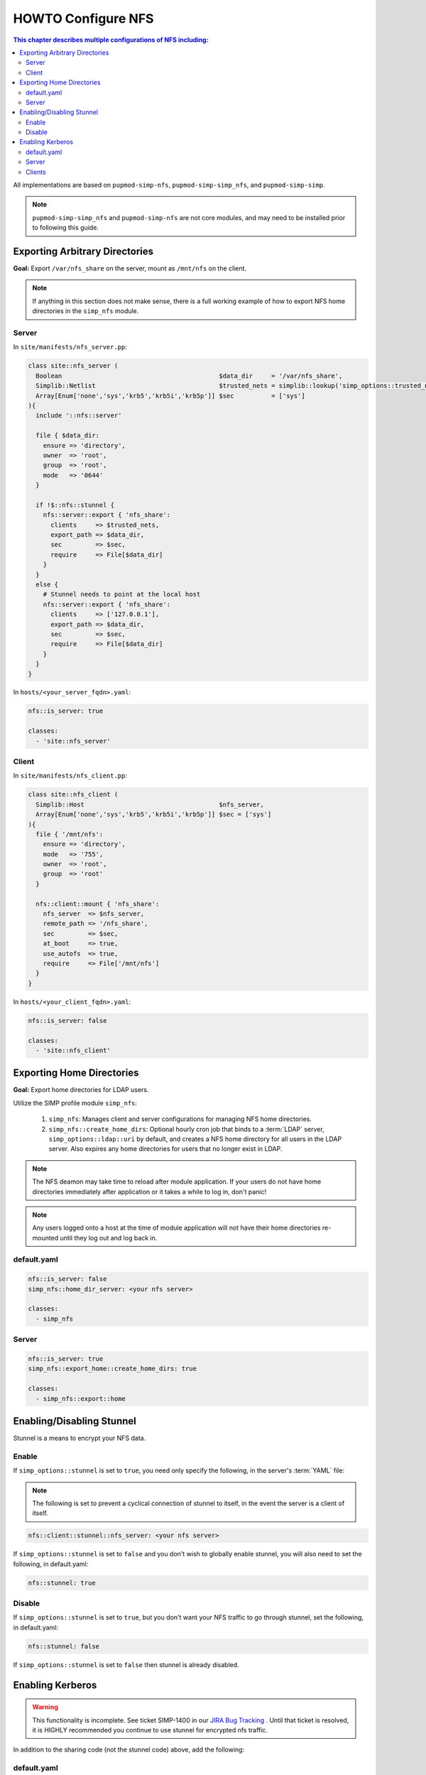 HOWTO Configure NFS
===================

.. contents:: This chapter describes multiple configurations of NFS including:
  :local:

All implementations are based on ``pupmod-simp-nfs``, ``pupmod-simp-simp_nfs``,
and ``pupmod-simp-simp``.

.. NOTE::

  ``pupmod-simp-simp_nfs`` and ``pupmod-simp-nfs`` are not core modules, and
  may need to be installed prior to following this guide.


Exporting Arbitrary Directories
-------------------------------

**Goal:** Export ``/var/nfs_share`` on the server, mount as ``/mnt/nfs`` on the
client.

.. NOTE::

   If anything in this section does not make sense, there is a full working
   example of how to export NFS home directories in the ``simp_nfs`` module.

Server
^^^^^^

In ``site/manifests/nfs_server.pp``:

.. code-block:: puppet

  class site::nfs_server (
    Boolean                                          $data_dir     = '/var/nfs_share',
    Simplib::Netlist                                 $trusted_nets = simplib::lookup('simp_options::trusted_nets', { 'default_value' => ['127.0.0.1'] }),
    Array[Enum['none','sys','krb5','krb5i','krb5p']] $sec          = ['sys']
  ){
    include '::nfs::server'

    file { $data_dir:
      ensure => 'directory',
      owner  => 'root',
      group  => 'root',
      mode   => '0644'
    }

    if !$::nfs::stunnel {
      nfs::server::export { 'nfs_share':
        clients     => $trusted_nets,
        export_path => $data_dir,
        sec         => $sec,
        require     => File[$data_dir]
      }
    }
    else {
      # Stunnel needs to point at the local host
      nfs::server::export { 'nfs_share':
        clients     => ['127.0.0.1'],
        export_path => $data_dir,
        sec         => $sec,
        require     => File[$data_dir]
      }
    }
  }

In ``hosts/<your_server_fqdn>.yaml``:

.. code-block:: puppet

  nfs::is_server: true

  classes:
    - 'site::nfs_server'

Client
^^^^^^

In ``site/manifests/nfs_client.pp``:

.. code-block:: puppet

  class site::nfs_client (
    Simplib::Host                                    $nfs_server,
    Array[Enum['none','sys','krb5','krb5i','krb5p']] $sec = ['sys']
  ){
    file { '/mnt/nfs':
      ensure => 'directory',
      mode   => '755',
      owner  => 'root',
      group  => 'root'
    }

    nfs::client::mount { 'nfs_share':
      nfs_server  => $nfs_server,
      remote_path => '/nfs_share',
      sec         => $sec,
      at_boot     => true,
      use_autofs  => true,
      require     => File['/mnt/nfs']
    }
  }

In ``hosts/<your_client_fqdn>.yaml``:

.. code-block:: yaml

  nfs::is_server: false

  classes:
    - 'site::nfs_client'

Exporting Home Directories
--------------------------

**Goal:** Export home directories for LDAP users.

Utilize the SIMP profile module ``simp_nfs``:

  #. ``simp_nfs``: Manages client and server configurations for managing NFS
     home directories.
  #. ``simp_nfs::create_home_dirs``: Optional hourly cron job that binds to a
     :term:`LDAP` server, ``simp_options::ldap::uri`` by default, and creates a
     NFS home directory for all users in the LDAP server. Also expires any home
     directories for users that no longer exist in LDAP.

.. NOTE::

   The NFS deamon may take time to reload after module application.  If your
   users do not have home directories immediately after application or it takes
   a while to log in, don't panic!

.. NOTE::

   Any users logged onto a host at the time of module application will not have
   their home directories re-mounted until they log out and log back in.

default.yaml
^^^^^^^^^^^^

.. code-block:: yaml

  nfs::is_server: false
  simp_nfs::home_dir_server: <your nfs server>

  classes:
    - simp_nfs

Server
^^^^^^

.. code-block:: yaml

  nfs::is_server: true
  simp_nfs::export_home::create_home_dirs: true

  classes:
    - simp_nfs::export::home


Enabling/Disabling Stunnel
--------------------------

Stunnel is a means to encrypt your NFS data.

Enable
^^^^^^

If ``simp_options::stunnel`` is set to ``true``, you need only specify the
following, in the server's :term:`YAML` file:

.. NOTE::

  The following is set to prevent a cyclical connection of stunnel to itself,
  in the event the server is a client of itself.

.. code-block:: yaml

  nfs::client::stunnel::nfs_server: <your nfs server>

If ``simp_options::stunnel`` is set to ``false`` and you don't wish to globally
enable stunnel, you will also need to set the following, in default.yaml:

.. code-block:: yaml

  nfs::stunnel: true

Disable
^^^^^^^

If ``simp_options::stunnel`` is set to ``true``, but you don't want your NFS
traffic to go through stunnel, set the following, in default.yaml:

.. code-block:: yaml

  nfs::stunnel: false

If ``simp_options::stunnel`` is set to ``false`` then stunnel is already disabled.

Enabling Kerberos
-----------------

.. WARNING::

  This functionality is incomplete. See ticket SIMP-1400 in our
  `JIRA Bug Tracking`_ . Until that ticket is resolved, it is HIGHLY
  recommended you continue to use stunnel for encrypted nfs traffic.

In addition to the sharing code (not the stunnel code) above, add the following:

default.yaml
^^^^^^^^^^^^

.. code-block:: yaml

  classes:
    - 'krb5::keytab'

  nfs::secure_nfs: true
  simp_options::krb5: true

  krb5::kdc::auto_keytabs::global_services:
    - 'nfs'

Server
^^^^^^

.. code-block:: yaml

  classes:
    - 'krb5::kdc'

Clients
^^^^^^^

.. code-block:: yaml

  nfs::is_server: false

  classes:
    - 'simp_nfs'

.. _JIRA Bug Tracking: https://simp-project.atlassian.net/

